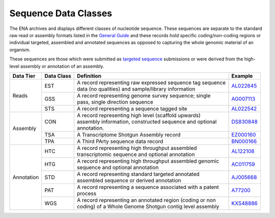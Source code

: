 =====================
Sequence Data Classes
=====================

The ENA archives and displays different classes of nucleotide sequence. These sequences are separate to the
standard raw read or assembly formats listed in the `General Guide <../>`_ and these records hold specific
coding/non-coding regions or individual targeted, assembled and annotated sequences as opposed to capturing the whole
genomic material of an organism.

These sequences are those which were submitted as `targeted sequence <../../submit/sequence.html>`_ submissions or
were derived from the high-level assembly or annotation of an assembly.

+---------------+----------------+-------------------------------------------------------------+----------------+
| **Data Tier** | **Data Class** | | **Definition**                                            | **Example**    |
+---------------+----------------+-------------------------------------------------------------+----------------+
| Reads         | EST            | | A record representing raw expressed sequence tag sequence | `AL022645`_    |
|               |                | | data (no qualities) and sample/library information        |                |
|               +----------------+-------------------------------------------------------------+----------------+
|               | GSS            | | A record representing genome survey sequence; single      | `AG007113`_    |
|               |                | | pass, single direction sequence                           |                |
|               +----------------+-------------------------------------------------------------+----------------+
|               | STS            | | A record representing a sequence tagged site              | `AL022542`_    |
+---------------+----------------+-------------------------------------------------------------+----------------+
| Assembly      | CON            | | A record representing high level (scaffold upwards)       | `DS830848`_    |
|               |                | | assembly information, constructed sequence and optional   |                |
|               |                | | annotation.                                               |                |
|               +----------------+-------------------------------------------------------------+----------------+
|               | TSA            | | A Transcriptome Shotgun Assembly record                   | `EZ000160`_    |
|               +----------------+-------------------------------------------------------------+----------------+
|               | TPA            | | A Third PArty sequence data record                        |  `BN000166`_   |
+---------------+----------------+-------------------------------------------------------------+----------------+
| Annotation    | HTC            | | A record representing high throughput assembled           | `AL122108`_    |
|               |                | | transcriptomic sequence and optional annotation           |                |
|               +----------------+-------------------------------------------------------------+----------------+
|               | HTG            | | A record representing high throughput assembled genomic   | `AC011759`_    |
|               |                | | sequence and optional annotation                          |                |
|               +----------------+-------------------------------------------------------------+----------------+
|               | STD            | | A record representing standard targeted annotated         | `AJ005668`_    |
|               |                | | assembled sequence or derived annotation                  |                |
|               +----------------+-------------------------------------------------------------+----------------+
|               | PAT            | | A record representing a sequence associated with a patent | `A77200`_      |
|               |                | | process                                                   |                |
|               +----------------+-------------------------------------------------------------+----------------+
|               | WGS            | | A record representing an annotated region (coding or non  | `KXS48886`_    |
|               |                | | coding) of a Whole Genome Shotgun contig level assembly   |                |
+---------------+----------------+-------------------------------------------------------------+----------------+

.. _`AL022645` : https://www.ebi.ac.uk/ena/browser/view/AL022645
.. _`AG007113` : https://www.ebi.ac.uk/ena/browser/view/AG007113
.. _`AL022542` : https://www.ebi.ac.uk/ena/browser/view/AL022542
.. _`DS830848` : https://www.ebi.ac.uk/ena/browser/view/DS830848
.. _`EZ000160` : https://www.ebi.ac.uk/ena/browser/view/EZ000160
.. _`BN000166` : https://www.ebi.ac.uk/ena/browser/view/BN000166
.. _`AL122108` : https://www.ebi.ac.uk/ena/browser/view/AL122108
.. _`AC011759` : https://www.ebi.ac.uk/ena/browser/view/AC011759
.. _`AJ005668` : https://www.ebi.ac.uk/ena/browser/view/AJ005668
.. _`A77200` : https://www.ebi.ac.uk/ena/browser/view/A77200
.. _`KXS48886` : https://www.ebi.ac.uk/ena/browser/view/KXS48886
